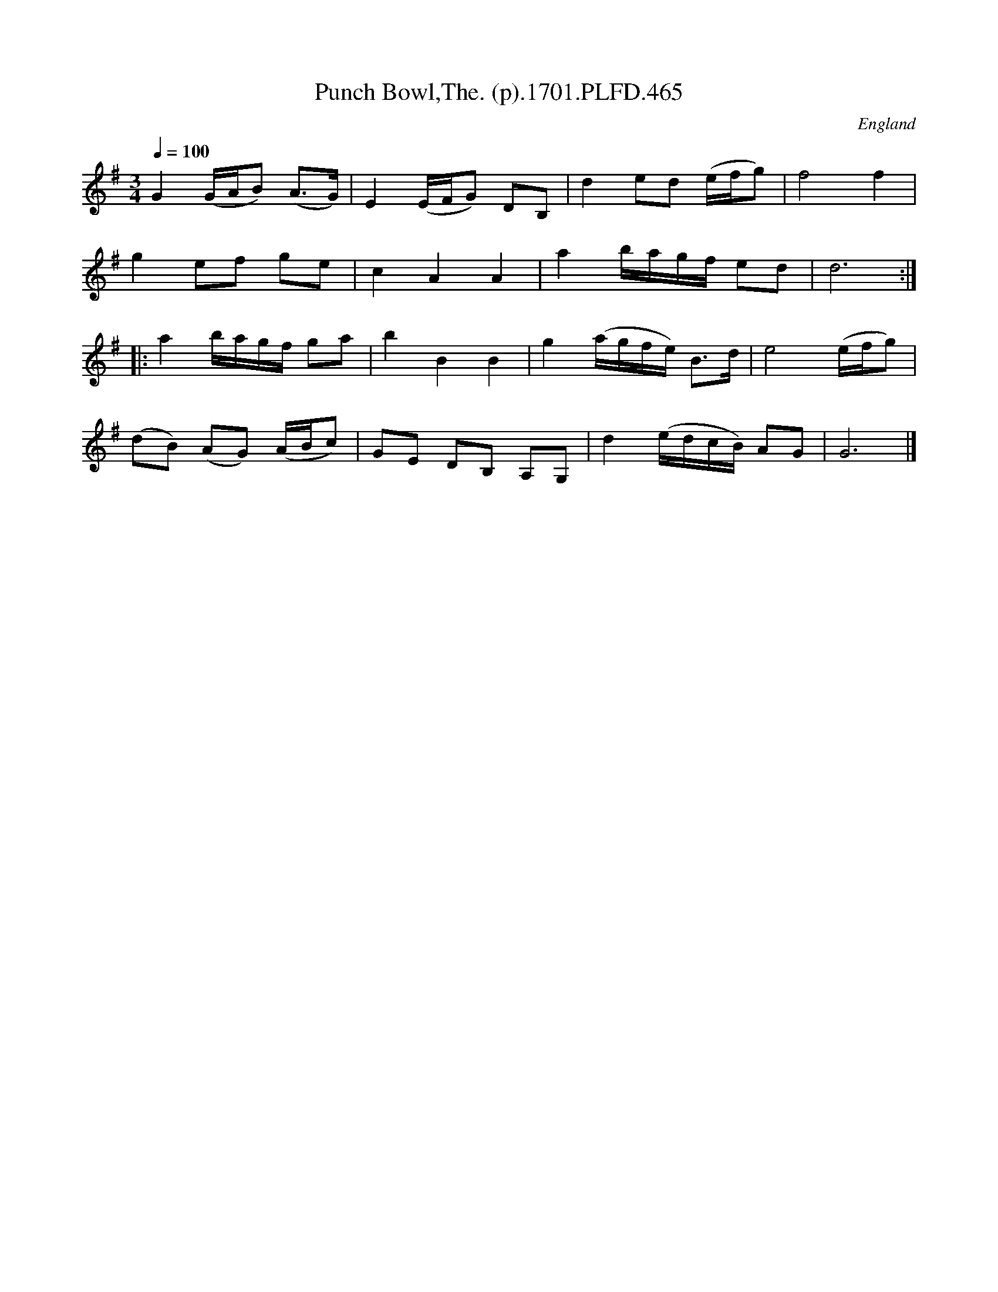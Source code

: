 X:465
T:Punch Bowl,The. (p).1701.PLFD.465
M:3/4
L:1/8
Q:1/4=100
S:Playford, Dancing Master,11th Ed.,1701.
O:England
Z:Chris Partington.
K:G
G2(G/A/B) (A>G)|E2(E/F/G) DB,|d2ed (e/f/g)|f4f2|
g2ef ge|c2A2A2|a2b/a/g/f/ ed|d6:|
|:a2b/a/g/f/ ga|b2B2B2|g2(a/g/f/e/) B>d|e4(e/f/g)|
(dB) (AG) (A/B/c)|GE DB, A,G,|d2(e/d/c/B/) AG|G6|]
